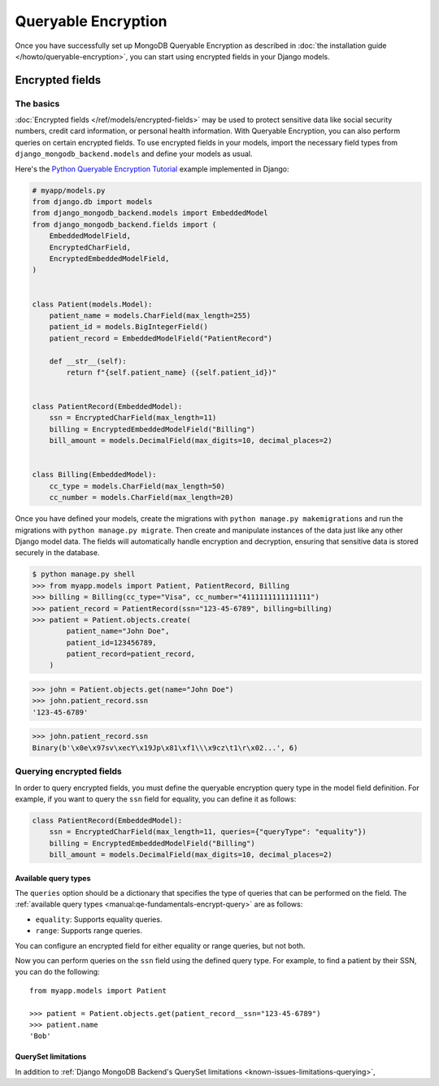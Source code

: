 ====================
Queryable Encryption
====================

.. versionadded:: 5.2.3

Once you have successfully set up MongoDB Queryable Encryption as described in
:doc:`the installation guide </howto/queryable-encryption>`, you can start
using encrypted fields in your Django models.

Encrypted fields
================

The basics
----------

:doc:`Encrypted fields </ref/models/encrypted-fields>` may be used to protect
sensitive data like social security numbers, credit card information, or
personal health information. With Queryable Encryption, you can also perform
queries on certain encrypted fields. To use encrypted fields in your models,
import the necessary field types from ``django_mongodb_backend.models`` and
define your models as usual.

Here's the `Python Queryable Encryption Tutorial`_ example implemented in
Django:

.. code-block:: python

    # myapp/models.py
    from django.db import models
    from django_mongodb_backend.models import EmbeddedModel
    from django_mongodb_backend.fields import (
        EmbeddedModelField,
        EncryptedCharField,
        EncryptedEmbeddedModelField,
    )


    class Patient(models.Model):
        patient_name = models.CharField(max_length=255)
        patient_id = models.BigIntegerField()
        patient_record = EmbeddedModelField("PatientRecord")

        def __str__(self):
            return f"{self.patient_name} ({self.patient_id})"


    class PatientRecord(EmbeddedModel):
        ssn = EncryptedCharField(max_length=11)
        billing = EncryptedEmbeddedModelField("Billing")
        bill_amount = models.DecimalField(max_digits=10, decimal_places=2)


    class Billing(EmbeddedModel):
        cc_type = models.CharField(max_length=50)
        cc_number = models.CharField(max_length=20)


Once you have defined your models, create the migrations with ``python manage.py
makemigrations`` and run the migrations with ``python manage.py migrate``. Then
create and manipulate instances of the data just like any other Django model
data. The fields will automatically handle encryption and decryption, ensuring
that sensitive data is stored securely in the database.

.. TODO

.. code-block:: console

    $ python manage.py shell
    >>> from myapp.models import Patient, PatientRecord, Billing
    >>> billing = Billing(cc_type="Visa", cc_number="4111111111111111")
    >>> patient_record = PatientRecord(ssn="123-45-6789", billing=billing)
    >>> patient = Patient.objects.create(
            patient_name="John Doe",
            patient_id=123456789,
            patient_record=patient_record,
        )

.. code-block:: console

    >>> john = Patient.objects.get(name="John Doe")
    >>> john.patient_record.ssn
    '123-45-6789'

.. code-block:: console

    >>> john.patient_record.ssn
    Binary(b'\x0e\x97sv\xecY\x19Jp\x81\xf1\\\x9cz\t1\r\x02...', 6)

Querying encrypted fields
-------------------------

In order to query encrypted fields, you must define the queryable encryption
query type in the model field definition. For example, if you want to query the
``ssn`` field for equality, you can define it as follows:

.. code-block:: python

    class PatientRecord(EmbeddedModel):
        ssn = EncryptedCharField(max_length=11, queries={"queryType": "equality"})
        billing = EncryptedEmbeddedModelField("Billing")
        bill_amount = models.DecimalField(max_digits=10, decimal_places=2)

.. _qe-available-query-types:

Available query types
~~~~~~~~~~~~~~~~~~~~~

The ``queries`` option should be a dictionary that specifies the type of queries
that can be performed on the field. The :ref:`available query types
<manual:qe-fundamentals-encrypt-query>` are as follows:

- ``equality``: Supports equality queries.
- ``range``: Supports range queries.

You can configure an encrypted field for either equality or range queries, but
not both.

Now you can perform queries on the ``ssn`` field using the defined query type.
For example, to find a patient by their SSN, you can do the following::

    from myapp.models import Patient

    >>> patient = Patient.objects.get(patient_record__ssn="123-45-6789")
    >>> patient.name
    'Bob'

QuerySet limitations
~~~~~~~~~~~~~~~~~~~~

In addition to :ref:`Django MongoDB Backend's QuerySet limitations
<known-issues-limitations-querying>`,

.. TODO

.. _Python Queryable Encryption Tutorial: https://github.com/mongodb/docs/tree/main/content/manual/manual/source/includes/qe-tutorials/python
